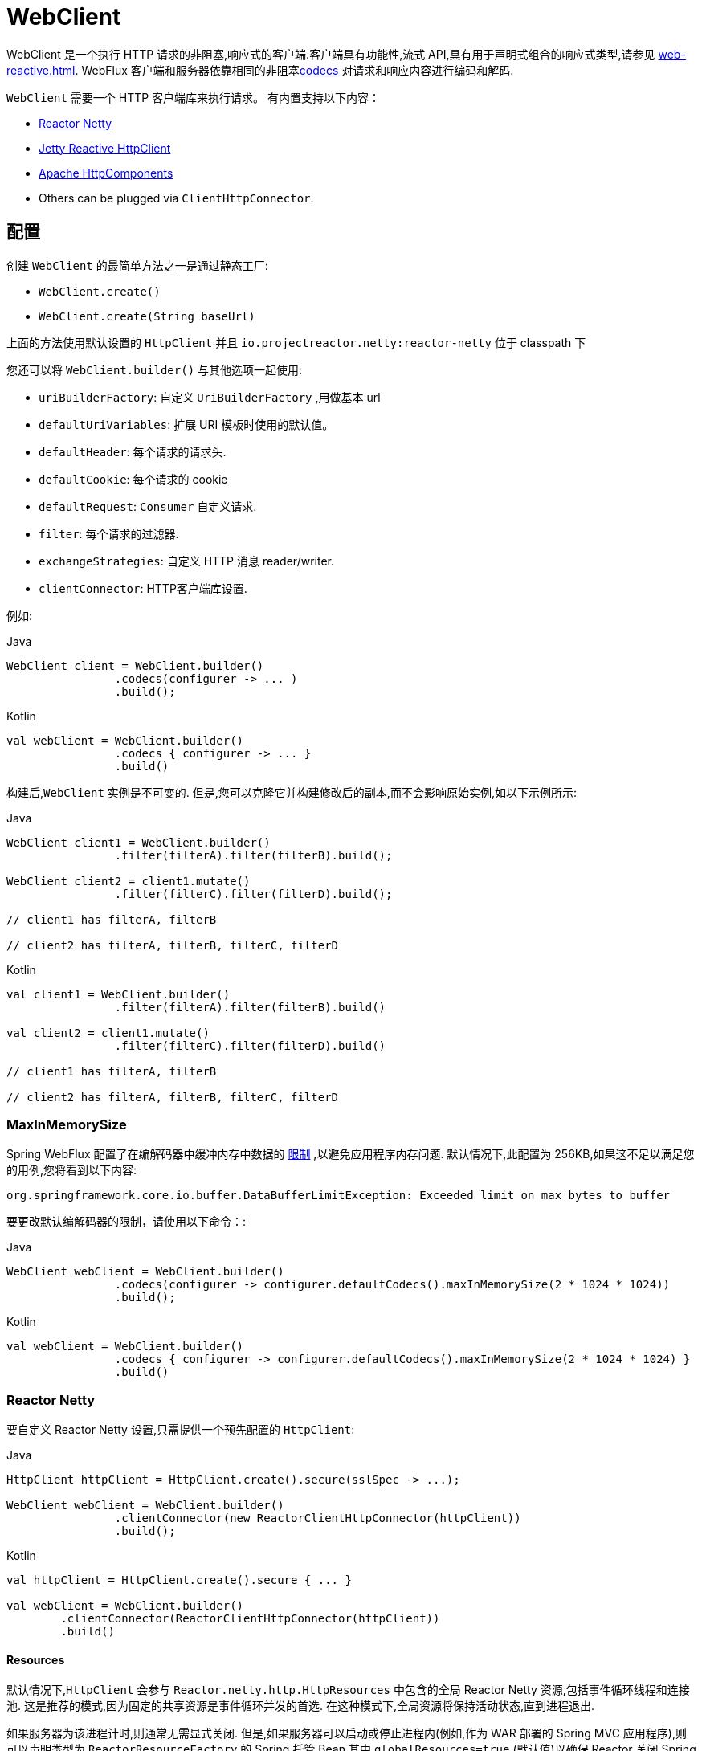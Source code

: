 [[webflux-client]]
= WebClient

WebClient 是一个执行 HTTP 请求的非阻塞,响应式的客户端.客户端具有功能性,流式 API,具有用于声明式组合的响应式类型,请参见 <<web-reactive.adoc#webflux-reactive-libraries>>. WebFlux 客户端和服务器依靠相同的非阻塞<<web-reactive.adoc#webflux-codecs, codecs>> 对请求和响应内容进行编码和解码.

`WebClient` 需要一个 HTTP 客户端库来执行请求。 有内置支持以下内容：

* https://github.com/reactor/reactor-netty[Reactor Netty]
* https://github.com/jetty-project/jetty-reactive-httpclient[Jetty Reactive HttpClient]
* https://hc.apache.org/index.html[Apache HttpComponents]
* Others can be plugged via `ClientHttpConnector`.

[[webflux-client-builder]]
== 配置

创建 `WebClient` 的最简单方法之一是通过静态工厂:

* `WebClient.create()`
* `WebClient.create(String baseUrl)`

上面的方法使用默认设置的 `HttpClient` 并且 `io.projectreactor.netty:reactor-netty` 位于 classpath 下

您还可以将 `WebClient.builder()` 与其他选项一起使用:

* `uriBuilderFactory`: 自定义 `UriBuilderFactory` ,用做基本 url
* `defaultUriVariables`: 扩展 URI 模板时使用的默认值。
* `defaultHeader`: 每个请求的请求头.
* `defaultCookie`: 每个请求的 cookie
* `defaultRequest`: `Consumer` 自定义请求.
* `filter`: 每个请求的过滤器.
* `exchangeStrategies`: 自定义 HTTP 消息 reader/writer.
* `clientConnector`: HTTP客户端库设置.

例如:

[source,java,indent=0,subs="verbatim,quotes",role="primary"]
.Java
----
	WebClient client = WebClient.builder()
			.codecs(configurer -> ... )
			.build();
----
[source,kotlin,indent=0,subs="verbatim,quotes",role="secondary"]
.Kotlin
----
	val webClient = WebClient.builder()
			.codecs { configurer -> ... }
			.build()
----

构建后,`WebClient` 实例是不可变的. 但是,您可以克隆它并构建修改后的副本,而不会影响原始实例,如以下示例所示:

[source,java,indent=0,subs="verbatim,quotes",role="primary"]
.Java
----
	WebClient client1 = WebClient.builder()
			.filter(filterA).filter(filterB).build();

	WebClient client2 = client1.mutate()
			.filter(filterC).filter(filterD).build();

	// client1 has filterA, filterB

	// client2 has filterA, filterB, filterC, filterD
----
[source,kotlin,indent=0,subs="verbatim,quotes",role="secondary"]
.Kotlin
----
	val client1 = WebClient.builder()
			.filter(filterA).filter(filterB).build()

	val client2 = client1.mutate()
			.filter(filterC).filter(filterD).build()

	// client1 has filterA, filterB

	// client2 has filterA, filterB, filterC, filterD
----

[[webflux-client-builder-maxinmemorysize]]
=== MaxInMemorySize

Spring WebFlux 配置了在编解码器中缓冲内存中数据的  <<web-reactive.adoc#webflux-codecs-limits,限制>> ,以避免应用程序内存问题. 默认情况下,此配置为 256KB,如果这不足以满足您的用例,您将看到以下内容:

----
org.springframework.core.io.buffer.DataBufferLimitException: Exceeded limit on max bytes to buffer
----

要更改默认编解码器的限制，请使用以下命令：:

[source,java,indent=0,subs="verbatim,quotes",role="primary"]
.Java
----
	WebClient webClient = WebClient.builder()
			.codecs(configurer -> configurer.defaultCodecs().maxInMemorySize(2 * 1024 * 1024))
			.build();
----
[source,kotlin,indent=0,subs="verbatim,quotes",role="secondary"]
.Kotlin
----
	val webClient = WebClient.builder()
			.codecs { configurer -> configurer.defaultCodecs().maxInMemorySize(2 * 1024 * 1024) }
			.build()
----

[[webflux-client-builder-reactor]]
=== Reactor Netty

要自定义 Reactor Netty 设置,只需提供一个预先配置的 `HttpClient`:

[source,java,indent=0,subs="verbatim,quotes",role="primary"]
.Java
----
	HttpClient httpClient = HttpClient.create().secure(sslSpec -> ...);

	WebClient webClient = WebClient.builder()
			.clientConnector(new ReactorClientHttpConnector(httpClient))
			.build();
----
[source,kotlin,indent=0,subs="verbatim,quotes",role="secondary"]
.Kotlin
----
	val httpClient = HttpClient.create().secure { ... }

	val webClient = WebClient.builder()
		.clientConnector(ReactorClientHttpConnector(httpClient))
		.build()
----


[[webflux-client-builder-reactor-resources]]
==== Resources

默认情况下,`HttpClient` 会参与 `Reactor.netty.http.HttpResources` 中包含的全局 Reactor Netty 资源,包括事件循环线程和连接池. 这是推荐的模式,因为固定的共享资源是事件循环并发的首选. 在这种模式下,全局资源将保持活动状态,直到进程退出.

如果服务器为该进程计时,则通常无需显式关闭. 但是,如果服务器可以启动或停止进程内(例如,作为 WAR 部署的 Spring MVC 应用程序),则可以声明类型为 `ReactorResourceFactory` 的 Spring 托管 Bean,其中 `globalResources=true` (默认值)以确保 Reactor 关闭 Spring ApplicationContext 时,将关闭 Netty 全局资源,如以下示例所示:

[source,java,indent=0,subs="verbatim,quotes",role="primary"]
.Java
----
	@Bean
	public ReactorResourceFactory reactorResourceFactory() {
		return new ReactorResourceFactory();
	}
----
[source,kotlin,indent=0,subs="verbatim,quotes",role="secondary"]
.Kotlin
----
	@Bean
	fun reactorResourceFactory() = ReactorResourceFactory()
----


您也可以选择不参与全局 Reactor Netty 资源. 但是,在这种模式下,确保所有 Reactor Netty 客户端和服务器实例使用共享资源是您的重担,如以下示例所示:

[source,java,indent=0,subs="verbatim,quotes",role="primary"]
.Java
----
	@Bean
	public ReactorResourceFactory resourceFactory() {
		ReactorResourceFactory factory = new ReactorResourceFactory();
		factory.setUseGlobalResources(false); // <1>
		return factory;
	}

	@Bean
	public WebClient webClient() {

		Function<HttpClient, HttpClient> mapper = client -> {
			// Further customizations...
		};

		ClientHttpConnector connector =
				new ReactorClientHttpConnector(resourceFactory(), mapper); // <2>

		return WebClient.builder().clientConnector(connector).build(); // <3>
	}
----
<1> 创建独立于全局资源的资源.
<2> 将 `ReactorClientHttpConnector` 构造函数与资源工厂一起使用.
<3> 将连接器插入 `WebClient.Builder`.

[source,kotlin,indent=0,subs="verbatim,quotes",role="secondary"]
.Kotlin
----
	@Bean
	fun resourceFactory() = ReactorResourceFactory().apply {
		isUseGlobalResources = false // <1>
	}

	@Bean
	fun webClient(): WebClient {

		val mapper: (HttpClient) -> HttpClient = {
			// Further customizations...
		}

		val connector = ReactorClientHttpConnector(resourceFactory(), mapper) // <2>

		return WebClient.builder().clientConnector(connector).build() // <3>
	}
----
<1> 创建独立于全局资源的资源.
<2> 将 `ReactorClientHttpConnector` 构造函数与资源工厂一起使用.
<3> 将连接器插入 `WebClient.Builder`.


[[webflux-client-builder-reactor-timeout]]
==== Timeouts

要配置连接超时:

[source,java,indent=0,subs="verbatim,quotes",role="primary"]
.Java
----
	import io.netty.channel.ChannelOption;

	HttpClient httpClient = HttpClient.create()
			.option(ChannelOption.CONNECT_TIMEOUT_MILLIS, 10000);

	WebClient webClient = WebClient.builder()
			.clientConnector(new ReactorClientHttpConnector(httpClient))
			.build();
----
[source,kotlin,indent=0,subs="verbatim,quotes",role="secondary"]
.Kotlin
----
	import io.netty.channel.ChannelOption

	val httpClient = HttpClient.create()
			.option(ChannelOption.CONNECT_TIMEOUT_MILLIS, 10000);

	val webClient = WebClient.builder()
			.clientConnector(new ReactorClientHttpConnector(httpClient))
			.build();
----

要配置读取和/或写入超时:

[source,java,indent=0,subs="verbatim,quotes",role="primary"]
.Java
----
	import io.netty.handler.timeout.ReadTimeoutHandler;
	import io.netty.handler.timeout.WriteTimeoutHandler;

	HttpClient httpClient = HttpClient.create()
			.doOnConnected(conn -> conn
					.addHandlerLast(new ReadTimeoutHandler(10))
					.addHandlerLast(new WriteTimeoutHandler(10)));

	// Create WebClient...

----
[source,kotlin,indent=0,subs="verbatim,quotes",role="secondary"]
.Kotlin
----
	import io.netty.handler.timeout.ReadTimeoutHandler
	import io.netty.handler.timeout.WriteTimeoutHandler

	val httpClient = HttpClient.create()
			.doOnConnected { conn -> conn
					.addHandlerLast(new ReadTimeoutHandler(10))
					.addHandlerLast(new WriteTimeoutHandler(10))
			}

	// Create WebClient...
----

为所有请求配置响应超时：

[source,java,indent=0,subs="verbatim,quotes",role="primary"]
.Java
----
	HttpClient httpClient = HttpClient.create()
			.responseTimeout(Duration.ofSeconds(2));

	// Create WebClient...
----
[source,kotlin,indent=0,subs="verbatim,quotes",role="secondary"]
.Kotlin
----
	val httpClient = HttpClient.create()
			.responseTimeout(Duration.ofSeconds(2));

	// Create WebClient...
----

为特定请求配置响应超时：

[source,java,indent=0,subs="verbatim,quotes",role="primary"]
.Java
----
	WebClient.create().get()
			.uri("https://example.org/path")
			.httpRequest(httpRequest -> {
				HttpClientRequest reactorRequest = httpRequest.getNativeRequest();
				reactorRequest.responseTimeout(Duration.ofSeconds(2));
			})
			.retrieve()
			.bodyToMono(String.class);
----
[source,kotlin,indent=0,subs="verbatim,quotes",role="secondary"]
.Kotlin
----
	WebClient.create().get()
			.uri("https://example.org/path")
			.httpRequest { httpRequest: ClientHttpRequest ->
				val reactorRequest = httpRequest.getNativeRequest<HttpClientRequest>()
				reactorRequest.responseTimeout(Duration.ofSeconds(2))
			}
			.retrieve()
			.bodyToMono(String::class.java)
----


[[webflux-client-builder-jetty]]
=== Jetty

以下示例显示如何自定义 Jetty `HttpClient` 设置:

[source,java,indent=0,subs="verbatim,quotes",role="primary"]
.Java
----
	HttpClient httpClient = new HttpClient();
	httpClient.setCookieStore(...);

	WebClient webClient = WebClient.builder()
			.clientConnector(new JettyClientHttpConnector(httpClient))
			.build();
----
[source,kotlin,indent=0,subs="verbatim,quotes",role="secondary"]
.Kotlin
----
	val httpClient = HttpClient()
	httpClient.cookieStore = ...

	val webClient = WebClient.builder()
			.clientConnector(new JettyClientHttpConnector(httpClient))
			.build();
----

默认情况下,`HttpClient` 创建自己的资源 (`Executor`, `ByteBufferPool`, `Scheduler`),这些资源将保持活动状态,直到进程退出或调用  `stop()` 为止.

您可以在 Jetty 客户端(和服务器)的多个实例之间共享资源,并通过声明 `JettyResourceFactory` 类型的 Spring 托管 bean 来确保在关闭 Spring `ApplicationContext` 时关闭资源,如以下示例所示:

[source,java,indent=0,subs="verbatim,quotes",role="primary"]
.Java
----
	@Bean
	public JettyResourceFactory resourceFactory() {
		return new JettyResourceFactory();
	}

	@Bean
	public WebClient webClient() {

		HttpClient httpClient = new HttpClient();
		// Further customizations...
		
		ClientHttpConnector connector =
				new JettyClientHttpConnector(httpClient, resourceFactory()); <1>

		return WebClient.builder().clientConnector(connector).build(); <2>
	}
----
<1> Use the `JettyClientHttpConnector` constructor with resource factory.
<2> Plug the connector into the `WebClient.Builder`.

[source,kotlin,indent=0,subs="verbatim,quotes",role="secondary"]
.Kotlin
----
	@Bean
	fun resourceFactory() = JettyResourceFactory()

	@Bean
	fun webClient(): WebClient {

		val httpClient = HttpClient()
		// Further customizations...
			
		val connector = JettyClientHttpConnector(httpClient, resourceFactory()) // <1>

		return WebClient.builder().clientConnector(connector).build() // <2>
	}
----
<1> 将 `JettyClientHttpConnector` 构造函数与资源工厂一起使用.
<2> 将连接器插入 `WebClient.Builder`.

[[webflux-client-builder-http-components]]
=== HttpComponents

以下示例显示了如何自定义 Apache HttpComponents `HttpClient` 设置：

[source,java,indent=0,subs="verbatim,quotes",role="primary"]
.Java
----
	HttpAsyncClientBuilder clientBuilder = HttpAsyncClients.custom();
	clientBuilder.setDefaultRequestConfig(...);
	CloseableHttpAsyncClient client = clientBuilder.build();
	ClientHttpConnector connector = new HttpComponentsClientHttpConnector(client);

	WebClient webClient = WebClient.builder().clientConnector(connector).build();
----
[source,kotlin,indent=0,subs="verbatim,quotes",role="secondary"]
.Kotlin
----
	val client = HttpAsyncClients.custom().apply {
		setDefaultRequestConfig(...)
	}.build()
	val connector = HttpComponentsClientHttpConnector(client)
	val webClient = WebClient.builder().clientConnector(connector).build()
----

[[webflux-client-retrieve]]
== `retrieve()`

`retrieve()` 方法是获取响应正文并将其解码的最简单方法.以下示例显示了如何执行此操作:

[source,java,indent=0,subs="verbatim,quotes",role="primary"]
.Java
----
	WebClient client = WebClient.create("https://example.org");

	Mono<ResponseEntity<Person>> result = client.get()
			.uri("/persons/{id}", id).accept(MediaType.APPLICATION_JSON)
			.retrieve()
			.toEntity(Person.class);
----
[source,kotlin,indent=0,subs="verbatim,quotes",role="secondary"]
.Kotlin
----
	val client = WebClient.create("https://example.org")

	val result = client.get()
			.uri("/persons/{id}", id).accept(MediaType.APPLICATION_JSON)
			.retrieve()
			.toEntity<Person>().awaitSingle()
----

只获取 body

[source,java,indent=0,subs="verbatim,quotes",role="primary"]
.Java
----
	WebClient client = WebClient.create("https://example.org");

	Mono<Person> result = client.get()
			.uri("/persons/{id}", id).accept(MediaType.APPLICATION_JSON)
			.retrieve()
			.bodyToMono(Person.class);
----
[source,kotlin,indent=0,subs="verbatim,quotes",role="secondary"]
.Kotlin
----
	val client = WebClient.create("https://example.org")

	val result = client.get()
			.uri("/persons/{id}", id).accept(MediaType.APPLICATION_JSON)
			.retrieve()
			.awaitBody<Person>()
----

您还可以从响应中解码出一个对象流,如以下示例所示:

[source,java,indent=0,subs="verbatim,quotes",role="primary"]
.Java
----
	Flux<Quote> result = client.get()
			.uri("/quotes").accept(MediaType.TEXT_EVENT_STREAM)
			.retrieve()
			.bodyToFlux(Quote.class);
----
[source,kotlin,indent=0,subs="verbatim,quotes",role="secondary"]
.Kotlin
----
	val result = client.get()
			.uri("/quotes").accept(MediaType.TEXT_EVENT_STREAM)
			.retrieve()
			.bodyToFlow<Quote>()
----

默认情况下,带有 4xx 或 5xx 状态代码的响应会导致 `WebClientResponseException` 或其 HTTP 状态特定的子类之一, 您还可以使用 `onStatus` 方法来自定义结果异常,如以下示例所示:

[source,java,indent=0,subs="verbatim,quotes",role="primary"]
.Java
----
	Mono<Person> result = client.get()
			.uri("/persons/{id}", id).accept(MediaType.APPLICATION_JSON)
			.retrieve()
			.onStatus(HttpStatus::is4xxClientError, response -> ...)
			.onStatus(HttpStatus::is5xxServerError, response -> ...)
			.bodyToMono(Person.class);
----
[source,kotlin,indent=0,subs="verbatim,quotes",role="secondary"]
.Kotlin
----
	val result = client.get()
			.uri("/persons/{id}", id).accept(MediaType.APPLICATION_JSON)
			.retrieve()
			.onStatus(HttpStatus::is4xxClientError) { ... }
			.onStatus(HttpStatus::is5xxServerError) { ... }
			.awaitBody<Person>()
----

[[webflux-client-exchange]]
== Exchange

`exchangeToMono()` 和 `exchangeToFlux()` 方法（或 Kotlin 中的 `awaitExchange { }` 和 `exchangeToFlow { }`）
方法提供了更多的控制，例如以不同的方式解码响应 ，根据响应状态:

[source,java,indent=0,subs="verbatim,quotes",role="primary"]
.Java
----
	Mono<Person> entityMono = client.get()
			.uri("/persons/1")
			.accept(MediaType.APPLICATION_JSON)
			.exchangeToMono(response -> {
				if (response.statusCode().equals(HttpStatus.OK)) {
					return response.bodyToMono(Person.class);
				}
				else {
					// Turn to error
					return response.createException().flatMap(Mono::error);
				}
			});
----
[source,kotlin,indent=0,subs="verbatim,quotes",role="secondary"]
.Kotlin
----
val entity = client.get()
  .uri("/persons/1")
  .accept(MediaType.APPLICATION_JSON)
  .awaitExchange {
		if (response.statusCode() == HttpStatus.OK) {
			 return response.awaitBody<Person>()
		}
		else {
			 throw response.createExceptionAndAwait()
		}
  }
----

使用上述时，返回的 `Mono` 或 `Flux` 完成后，响应正文被检查，如果没有被消费，它将被释放以防止内存和连接泄漏。
因此，响应无法在下游进一步解码。 这取决于提供的函数来声明如何在需要时解码响应。

[[webflux-client-body]]
== Request Body

可以从 `ReactiveAdapterRegistry` 处理的任何异步类型对请求主体进行编码,如 `Mono` 或 Kotlin Coroutines `Deferred`,如以下示例所示:

[source,java,indent=0,subs="verbatim,quotes",role="primary"]
.Java
----
	Mono<Person> personMono = ... ;

	Mono<Void> result = client.post()
			.uri("/persons/{id}", id)
			.contentType(MediaType.APPLICATION_JSON)
			.body(personMono, Person.class)
			.retrieve()
			.bodyToMono(Void.class);
----
[source,kotlin,indent=0,subs="verbatim,quotes",role="secondary"]
.Kotlin
----
	val personDeferred: Deferred<Person> = ...

	client.post()
			.uri("/persons/{id}", id)
			.contentType(MediaType.APPLICATION_JSON)
			.body<Person>(personDeferred)
			.retrieve()
			.awaitBody<Unit>()
----

您还可以对对象流进行编码,如以下示例所示:

[source,java,indent=0,subs="verbatim,quotes",role="primary"]
.Java
----
	Flux<Person> personFlux = ... ;

	Mono<Void> result = client.post()
			.uri("/persons/{id}", id)
			.contentType(MediaType.APPLICATION_STREAM_JSON)
			.body(personFlux, Person.class)
			.retrieve()
			.bodyToMono(Void.class);
----
[source,kotlin,indent=0,subs="verbatim,quotes",role="secondary"]
.Kotlin
----
	val people: Flow<Person> = ...

	client.post()
			.uri("/persons/{id}", id)
			.contentType(MediaType.APPLICATION_JSON)
			.body(people)
			.retrieve()
			.awaitBody<Unit>()
----

或者,如果您具有实际值,则可以使用 `bodyValue` 快捷方式,如以下示例所示:

[source,java,indent=0,subs="verbatim,quotes",role="primary"]
.Java
----
	Person person = ... ;

	Mono<Void> result = client.post()
			.uri("/persons/{id}", id)
			.contentType(MediaType.APPLICATION_JSON)
			.bodyValue(person)
			.retrieve()
			.bodyToMono(Void.class);
----
[source,kotlin,indent=0,subs="verbatim,quotes",role="secondary"]
.Kotlin
----
	val person: Person = ...

	client.post()
			.uri("/persons/{id}", id)
			.contentType(MediaType.APPLICATION_JSON)
			.bodyValue(person)
			.retrieve()
			.awaitBody<Unit>()
----


[[webflux-client-body-form]]
=== Form Data

要发送表单数据,可以提供  `MultiValueMap<String, String>`  作为正文. 请注意,内容由 `FormHttpMessageWriter` 自动设置为 `application/x-www-form-urlencoded` . 下面的示例演示如何使用  `MultiValueMap<String, String>`:

[source,java,indent=0,subs="verbatim,quotes",role="primary"]
.Java
----
	MultiValueMap<String, String> formData = ... ;

	Mono<Void> result = client.post()
			.uri("/path", id)
			.bodyValue(formData)
			.retrieve()
			.bodyToMono(Void.class);
----
[source,kotlin,indent=0,subs="verbatim,quotes",role="secondary"]
.Kotlin
----
	val formData: MultiValueMap<String, String> = ...

	client.post()
			.uri("/path", id)
			.bodyValue(formData)
			.retrieve()
			.awaitBody<Unit>()
----

您还可以使用 `BodyInserters` 在线提供表单数据,如以下示例所示:

[source,java,indent=0,subs="verbatim,quotes",role="primary"]
.Java
----
	import static org.springframework.web.reactive.function.BodyInserters.*;

	Mono<Void> result = client.post()
			.uri("/path", id)
			.body(fromFormData("k1", "v1").with("k2", "v2"))
			.retrieve()
			.bodyToMono(Void.class);
----
[source,kotlin,indent=0,subs="verbatim,quotes",role="secondary"]
.Kotlin
----
	import org.springframework.web.reactive.function.BodyInserters.*

	client.post()
			.uri("/path", id)
			.body(fromFormData("k1", "v1").with("k2", "v2"))
			.retrieve()
			.awaitBody<Unit>()
----

[[webflux-client-body-multipart]]
=== Multipart Data

要发送多部分数据,您需要提供一个 `MultiValueMap<String, ?>` 其值可以是代表部件内容的 `Object` 实例或代表部件内容和 header 的 `HttpEntity` 实例. `MultipartBodyBuilder` 提供了方便的 API 来准备多部分请求. 下面的示例演示如何创建 `MultiValueMap<String, ?>`:

[source,java,indent=0,subs="verbatim,quotes",role="primary"]
.Java
----
	MultipartBodyBuilder builder = new MultipartBodyBuilder();
	builder.part("fieldPart", "fieldValue");
	builder.part("filePart1", new FileSystemResource("...logo.png"));
	builder.part("jsonPart", new Person("Jason"));
	builder.part("myPart", part); // Part from a server request

	MultiValueMap<String, HttpEntity<?>> parts = builder.build();
----
[source,kotlin,indent=0,subs="verbatim,quotes",role="secondary"]
.Kotlin
----
	val builder = MultipartBodyBuilder().apply {
		part("fieldPart", "fieldValue")
		part("filePart1", new FileSystemResource("...logo.png"))
		part("jsonPart", new Person("Jason"))
		part("myPart", part) // Part from a server request	
	}
	
	val parts = builder.build()
----

在大多数情况下,您不必为每个部分指定 `Content-Type`. 内容类型是根据选择用于对其进行序列化的 `HttpMessageWriter` 自动确定的,或者对于 `Resource` 而言,是基于文件扩展名的. 如有必要,您可以通过重载的构建器 `part` 方法之一显式提供 `MediaType` 以供每个部件使用.

准备好  `MultiValueMap` 后，将其传递给 `WebClient` 的最简单方法是通过 `body` 方法，如下例所示：

[source,java,indent=0,subs="verbatim,quotes",role="primary"]
.Java
----
	MultipartBodyBuilder builder = ...;

	Mono<Void> result = client.post()
			.uri("/path", id)
			.body(builder.build())
			.retrieve()
			.bodyToMono(Void.class);
----
[source,kotlin,indent=0,subs="verbatim,quotes",role="secondary"]
.Kotlin
----
	val builder: MultipartBodyBuilder = ...

	client.post()
			.uri("/path", id)
			.body(builder.build())
			.retrieve()
			.awaitBody<Unit>()
----

如果 `MultiValueMap` 包含至少一个非 `String` 值,它也可以表示常规表单数据(即 `application/x-www-form-urlencoded`),则无需将 `Content-Type` 设置为 `multipart/form-data`. 使用 `MultipartBodyBuilder` 时,总是这样,以确保 `HttpEntity` 包装器.

作为 `MultipartBodyBuilder` 的替代方案,您还可以通过内置的 `BodyInserters` 提供内联样式的多部分内容,如以下示例所示:

[source,java,indent=0,subs="verbatim,quotes",role="primary"]
.Java
----
	import static org.springframework.web.reactive.function.BodyInserters.*;

	Mono<Void> result = client.post()
			.uri("/path", id)
			.body(fromMultipartData("fieldPart", "value").with("filePart", resource))
			.retrieve()
			.bodyToMono(Void.class);
----
[source,kotlin,indent=0,subs="verbatim,quotes",role="secondary"]
.Kotlin
----
	import org.springframework.web.reactive.function.BodyInserters.*

	client.post()
			.uri("/path", id)
			.body(fromMultipartData("fieldPart", "value").with("filePart", resource))
			.retrieve()
			.awaitBody<Unit>()
----



[[webflux-client-filter]]
== Client Filters

您可以通过 `WebClient.Builder` 注册客户端过滤器(`ExchangeFilterFunction`),以拦截和修改请求,如以下示例所示:

[source,java,indent=0,subs="verbatim,quotes",role="primary"]
.Java
----
	WebClient client = WebClient.builder()
			.filter((request, next) -> {

				ClientRequest filtered = ClientRequest.from(request)
						.header("foo", "bar")
						.build();

				return next.exchange(filtered);
			})
			.build();
----
[source,kotlin,indent=0,subs="verbatim,quotes",role="secondary"]
.Kotlin
----
	val client = WebClient.builder()
			.filter { request, next ->

				val filtered = ClientRequest.from(request)
						.header("foo", "bar")
						.build()

				next.exchange(filtered)
			}
			.build()
----

这可以用于跨领域的关注,例如身份验证.以下示例使用过滤器通过静态工厂方法进行基本身份验证:

[source,java,indent=0,subs="verbatim,quotes",role="primary"]
.Java
----
	import static org.springframework.web.reactive.function.client.ExchangeFilterFunctions.basicAuthentication;

	WebClient client = WebClient.builder()
			.filter(basicAuthentication("user", "password"))
			.build();
----
[source,kotlin,indent=0,subs="verbatim,quotes",role="secondary"]
.Kotlin
----
	import org.springframework.web.reactive.function.client.ExchangeFilterFunctions.basicAuthentication

	val client = WebClient.builder()
			.filter(basicAuthentication("user", "password"))
			.build()
----

可以通过改变现有的 `WebClient` 实例来添加或删除过滤器，这不会影响新创建的 `WebClient` 实例。 例如：

[source,java,indent=0,subs="verbatim,quotes",role="primary"]
.Java
----
	import static org.springframework.web.reactive.function.client.ExchangeFilterFunctions.basicAuthentication;

	WebClient client = webClient.mutate()
			.filters(filterList -> {
				filterList.add(0, basicAuthentication("user", "password"));
			})
			.build();
----
[source,kotlin,indent=0,subs="verbatim,quotes",role="secondary"]
.Kotlin
----
	val client = webClient.mutate()
			.filters { it.add(0, basicAuthentication("user", "password")) }
			.build()
----

`WebClient` 是围绕过滤器链的外观，后跟 `ExchangeFunction`。 它提供了一个工作流程来发出请求，与更高层对象进行编码。它有助于确保始终使用响应内容。
当过滤器以某种方式处理响应时，必须格外小心以始终消耗，它的内容或以其他方式将其传播到下游的 `WebClient`，这将确保
相同。 下面是一个处理 `UNAUTHORIZED` 状态代码的过滤器，但可以确保发布任何响应内容，无论是否预期：

[source,java,indent=0,subs="verbatim,quotes",role="primary"]
.Java
----
	public ExchangeFilterFunction renewTokenFilter() {
		return (request, next) -> next.exchange(request).flatMap(response -> {
			if (response.statusCode().value() == HttpStatus.UNAUTHORIZED.value()) {
				return response.releaseBody()
						.then(renewToken())
						.flatMap(token -> {
							ClientRequest newRequest = ClientRequest.from(request).build();
							return next.exchange(newRequest);
						});
			} else {
				return Mono.just(response);
			}
		});
	}
----
[source,kotlin,indent=0,subs="verbatim,quotes",role="secondary"]
.Kotlin
----
	fun renewTokenFilter(): ExchangeFilterFunction? {
		return ExchangeFilterFunction { request: ClientRequest?, next: ExchangeFunction ->
			next.exchange(request!!).flatMap { response: ClientResponse ->
				if (response.statusCode().value() == HttpStatus.UNAUTHORIZED.value()) {
					return@flatMap response.releaseBody()
							.then(renewToken())
							.flatMap { token: String? ->
								val newRequest = ClientRequest.from(request).build()
								next.exchange(newRequest)
							}
				} else {
					return@flatMap Mono.just(response)
				}
			}
		}
	}
----

[[webflux-client-attributes]]
== Attributes

您可以向请求添加属性。 如果您想传递信息，可以通过过滤器链并影响给定请求的过滤器行为:

[source,java,indent=0,subs="verbatim,quotes",role="primary"]
.Java
----
	WebClient client = WebClient.builder()
			.filter((request, next) -> {
				Optional<Object> usr = request.attribute("myAttribute");
				// ...
			})
			.build();

	client.get().uri("https://example.org/")
			.attribute("myAttribute", "...")
			.retrieve()
			.bodyToMono(Void.class);

		}
----
[source,kotlin,indent=0,subs="verbatim,quotes",role="secondary"]
.Kotlin
----
	val client = WebClient.builder()
			.filter { request, _ ->
				val usr = request.attributes()["myAttribute"];
				// ...
			}
			.build()

		client.get().uri("https://example.org/")
				.attribute("myAttribute", "...")
				.retrieve()
				.awaitBody<Unit>()
----

注意，你可以使用 `WebClient.Builder` 全局地配置一个  `defaultRequest` 回调，允许您将属性插入到所有请求中，
例如，哪些可以在 Spring MVC 应用程序中使用来填充请求基于 `ThreadLocal` 数据的属性。

[[webflux-client-context]]
== Context

<<webflux-client-attributes>>  提供了一种简便的方式来将信息传递给过滤器链，但它们只影响当前请求。如果你想传递信息
传播到其他嵌套的请求，例如通过  `flatMap`，或在之后执行， 例如，通过  `concatMap`，那么你将需要使用 Reactor `Context`。

Reactor `Context` 需要被填充在响应式链的末端适用于所有操作。例如:

[source,java,indent=0,subs="verbatim,quotes",role="primary"]
.Java
----
	WebClient client = WebClient.builder()
			.filter((request, next) ->
					Mono.deferContextual(contextView -> {
						String value = contextView.get("foo");
						// ...
					}))
			.build();

	client.get().uri("https://example.org/")
			.retrieve()
			.bodyToMono(String.class)
			.flatMap(body -> {
					// perform nested request (context propagates automatically)...
			})
			.contextWrite(context -> context.put("foo", ...));
----

[[webflux-client-synchronous]]
== Synchronous Use

通过在结果末尾进行阻塞,可以以同步方式使用 `WebClient`:

[source,java,indent=0,subs="verbatim,quotes",role="primary"]
.Java
----
	Person person = client.get().uri("/person/{id}", i).retrieve()
		.bodyToMono(Person.class)
		.block();

	List<Person> persons = client.get().uri("/persons").retrieve()
		.bodyToFlux(Person.class)
		.collectList()
		.block();
----
[source,kotlin,indent=0,subs="verbatim,quotes",role="secondary"]
.Kotlin
----
	val person = runBlocking {
		client.get().uri("/person/{id}", i).retrieve()
				.awaitBody<Person>()
	}
	
	val persons = runBlocking {
		client.get().uri("/persons").retrieve()
				.bodyToFlow<Person>()
				.toList()
	}
----

但是,如果需要多个调用,则可以避免单独阻止每个响应,而等待合并的结果,这样效率更高:

[source,java,indent=0,subs="verbatim,quotes",role="primary"]
.Java
----
	Mono<Person> personMono = client.get().uri("/person/{id}", personId)
			.retrieve().bodyToMono(Person.class);

	Mono<List<Hobby>> hobbiesMono = client.get().uri("/person/{id}/hobbies", personId)
			.retrieve().bodyToFlux(Hobby.class).collectList();

	Map<String, Object> data = Mono.zip(personMono, hobbiesMono, (person, hobbies) -> {
				Map<String, String> map = new LinkedHashMap<>();
				map.put("person", person);
				map.put("hobbies", hobbies);
				return map;
			})
			.block();
----
[source,kotlin,indent=0,subs="verbatim,quotes",role="secondary"]
.Kotlin
----
	val data = runBlocking {
			val personDeferred = async {
				client.get().uri("/person/{id}", personId)
						.retrieve().awaitBody<Person>()
			}

			val hobbiesDeferred = async {
				client.get().uri("/person/{id}/hobbies", personId)
						.retrieve().bodyToFlow<Hobby>().toList()
			}

			mapOf("person" to personDeferred.await(), "hobbies" to hobbiesDeferred.await())
		}
----

以上仅是一个示例.还有许多其他模式和运算符可用于构建响应式管道,该响应式管道可进行许多远程调用(可能是嵌套的,相互依赖的),而不会阻塞到最后.


[NOTE]
====
使用 `Flux` 或 `Mono`,您永远不必阻塞 Spring MVC 或 Spring WebFlux 控制器. 只需从 controller 方法返回结果类型即可. 相同的原则适用于 Kotlin Coroutines 和 Spring WebFlux,只需在控制器方法中使用暂停功能或返回 `Flow` 即可.
====

[[webflux-client-testing]]
== Testing

若要测试使用 `WebClient` 的代码,可以使用模拟 Web 服务器,例如 https://github.com/square/okhttp#mockwebserver[OkHttp MockWebServer]. 要查看其用法示例,请查看 Spring Framework 测试套件中的 {spring-framework-main-code}/spring-webflux/src/test/java/org/springframework/web/reactive/function/client/WebClientIntegrationTests.java[`WebClientIntegrationTests`] 或
OkHttp 存储库中的 https://github.com/square/okhttp/tree/master/samples/static-server[`static-server`]示例.